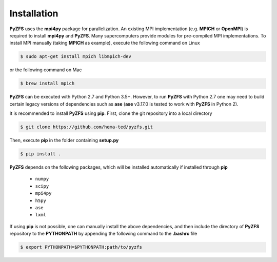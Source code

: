 .. _installation:

============
Installation
============

**PyZFS** uses the **mpi4py** package for parallelization. An existing MPI implementation (e.g. **MPICH** or **OpenMPI**) is required to install **mpi4py** and **PyZFS**. Many supercomputers provide modules for pre-compiled MPI implementations. To install MPI manually (taking **MPICH** as example), execute the following command on Linux

.. code:: bash

   $ sudo apt-get install mpich libmpich-dev

or the following command on Mac

.. code:: bash

   $ brew install mpich

**PyZFS** can be executed with Python 2.7 and Python 3.5+. However, to run **PyZFS** with Python 2.7 one may need to build certain legacy versions of dependencies such as **ase** (**ase** v3.17.0 is tested to work with **PyZFS** in Python 2).

It is recommended to install **PyZFS** using **pip**. First, clone the git repository into a local directory

.. code:: bash

   $ git clone https://github.com/hema-ted/pyzfs.git

Then, execute **pip** in the folder containing **setup.py**

.. code:: bash

   $ pip install .

**PyZFS** depends on the following packages, which will be installed automatically if installed through **pip**

   - ``numpy``
   - ``scipy``
   - ``mpi4py``
   - ``h5py``
   - ``ase``
   - ``lxml``

If using **pip** is not possible, one can manually install the above dependencies, and then include the directory of **PyZFS** repository to the **PYTHONPATH** by appending the following command to the **.bashrc** file

.. code:: bash

   $ export PYTHONPATH=$PYTHONPATH:path/to/pyzfs
